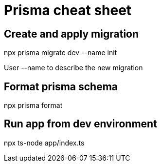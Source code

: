 = Prisma cheat sheet

== Create and apply migration
npx prisma migrate dev --name init

User --name to describe the new migration

== Format prisma schema
npx prisma format

== Run app from dev environment

npx ts-node app/index.ts
